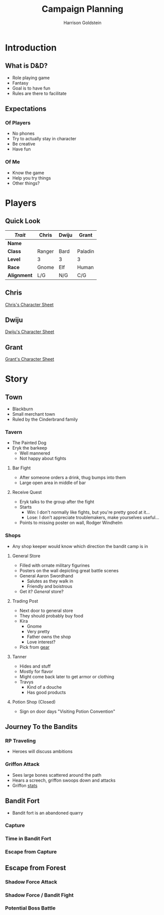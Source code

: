 #+TITLE: Campaign Planning
#+AUTHOR: Harrison Goldstein
#+TODO: TODO MAYBE DONE
#+OPTIONS: toc:nil html-postamble:nil num:nil

* Introduction
** What is D&D?
   - Role playing game
   - Fantasy
   - Goal is to have fun
   - Rules are there to facilitate

** Expectations
*** Of Players
    - No phones
    - Try to actually stay in character
    - Be creative
    - Have fun

*** Of Me
    - Know the game
    - Help you try things
    - Other things?

* Players
** Quick Look

   | /Trait/     | Chris  | Dwiju | Grant   |
   |-------------+--------+-------+---------|
   | *Name*      |        |       |         |
   | *Class*     | Ranger | Bard  | Paladin |
   | *Level*     | 3      | 3     | 3       |
   | *Race*      | Gnome  | Elf   | Human   |
   | *Alignment* | L/G    | N/G   | C/G     |

** Chris

   [[file:characters/Chris.pdf][Chris's Character Sheet]]

** Dwiju

   [[file:characters/Dwiju.pdf][Dwiju's Character Sheet]]

** Grant

   [[file:characters/Grant.pdf][Grant's Character Sheet]]

* Story
** Town
   - Blackburn
   - Small merchant town
   - Ruled by the Cinderbrand family

*** Tavern
    - The Painted Dog
    - Eryk the barkeep
      - Well mannered
      - Not happy about fights

**** Bar Fight
     - After someone orders a drink, thug bumps into them
     - Large open area in middle of bar

**** Receive Quest
     - Eryk talks to the group after the fight
     - Starts
       - Win: I don't normally like fights, but you're pretty good at it...
       - Lose: I don't appreciate troublemakers, make yourselves useful...
     - Points to missing poster on wall, Rodger Windhelm

*** Shops
    - Any shop keeper would know which direction the bandit camp is in

**** General Store
     - Filled with ornate military figurines
     - Posters on the wall depicting great battle scenes
     - General Aaron Swordhand
       - Salutes as they walk in
       - Friendly and boistrous
     - Get it? /General/ store?

**** Trading Post
     - Next door to general store
     - They should probably buy food
     - Kira
       - Gnome
       - Very pretty
       - Father owns the shop
       - Love interest?
     - Pick from [[file:data/gear.png][gear]]

**** Tanner
     - Hides and stuff
     - Mostly for flavor
     - Might come back later to get armor or clothing
     - Travys
       - Kind of a douche
       - Has good products

**** Potion Shop (Closed)
     - Sign on door days "Visiting Potion Convention"

** Journey To the Bandits
*** RP Traveling
    - Heroes will discuss ambitions

*** Griffon Attack
    - Sees large bones scattered around the path
    - Hears a screech, griffon swoops down and attacks
    - Griffon [[file:data/griffon.png][stats]]

** Bandit Fort
   - Bandit fort is an abandoned quarry

*** Capture

*** Time in Bandit Fort

*** Escape from Capture

** Escape from Forest
*** Shadow Force Attack

*** Shadow Force / Bandit Fight

*** Potential Boss Battle
